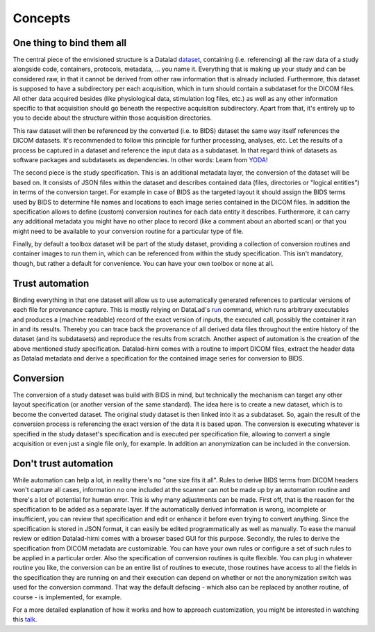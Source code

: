 .. _chap_concepts:

Concepts
********


One thing to bind them all
==========================

The central piece of the envisioned structure is a Datalad dataset_, containing (i.e. referencing) all the raw data of a
study alongside code, containers, protocols, metadata, ... you name it. Everything that is making up your study and can be
considered raw, in that it cannot be derived from other raw information that is already included.
Furthermore, this dataset is supposed to have a subdirectory per each acquisition, which in turn should contain a
subdataset for the DICOM files. All other data acquired besides (like physiological data, stimulation log files, etc.) as
well as any other information specific to that acquisition should go beneath the respective
acquisition subdirectory. Apart from that, it's entirely up to you to decide about the structure within those acquisition
directories.

.. image:: _static/studyds.png

This raw dataset will then be referenced by the converted (i.e. to BIDS) dataset the same way itself references the
DICOM datasets. It's recommended to follow this principle for further processing, analyses, etc.
Let the results of a process be captured in a dataset and reference the input data as a subdataset. In that regard think
of datasets as software packages and subdatasets as dependencies. In other words: Learn from YODA_!

The second piece is the study specification. This is an additional metadata layer, the conversion of the dataset will be
based on. It consists of JSON files within the dataset and describes contained data (files, directories or "logical entities")
in terms of the conversion target. For example in case of BIDS as the targeted layout it should assign the BIDS terms
used by BIDS to determine file names and locations to each image series contained in the DICOM files.
In addition the specification allows to define (custom) conversion routines for each data entity it describes. Furthermore,
it can carry any additional metadata you might have no other place to record (like a comment about an aborted scan) or
that you might need to be available to your conversion routine for a particular type of file.

Finally, by default a toolbox dataset will be part of the study dataset, providing a collection of conversion routines
and container images to run them in, which can be referenced from within the study specification. This isn't mandatory,
though, but rather a default for convenience. You can have your own toolbox or none at all.

Trust automation
================

Binding everything in that one dataset will allow us to use automatically generated references to particular versions of
each file for provenance capture. This is mostly relying on DataLad's run_ command, which runs arbitrary executables
and produces a (machine readable) record of the exact version of inputs, the executed call, possibly the container it ran
in and its results. Thereby you can trace back the provenance of all derived data files throughout the entire history of
the dataset (and its subdatasets) and reproduce the results from scratch.
Another aspect of automation is the creation of the above mentioned study specification. Datalad-hirni comes with a
routine to import DICOM files, extract the header data as Datalad metadata and derive a specification for the contained
image series for conversion to BIDS.

Conversion
==========

The conversion of a study dataset was build with BIDS in mind, but technically the mechanism can target any other layout
specification (or another version of the same standard). The idea here is to create a new dataset, which is to become
the converted dataset. The original study dataset is then linked into it as a subdataset. So, again the result of the
conversion process is referencing the exact version of the data it is based upon. The conversion is executing whatever
is specified in the study dataset's specification and is executed per specification file, allowing to convert a single
acquisition or even just a single file only, for example. In addition an anonymization can be included in the conversion.


Don't trust automation
======================

While automation can help a lot, in reality there's no "one size fits it all". Rules to derive BIDS terms from DICOM
headers won't capture all cases, information no one included at the scanner can not be made up by an automation routine
and there's a lot of potential for human error.
This is why many adjustments can be made. First off, that is the reason for the specification to be added as a separate
layer. If the automatically derived information is wrong, incomplete or insufficient, you can review that specification
and edit or enhance it before even trying to convert anything. Since the specification is stored in JSON format, it can
easily be edited programmatically as well as manually. To ease the manual review or edition Datalad-hirni comes with a
browser based GUI for this purpose.
Secondly, the rules to derive the specification from DICOM metadata are customizable. You can have your own rules or
configure a set of such rules to be applied in a particular order.
Also the specification of conversion routines is quite flexible. You can plug in whatever routine you like, the
conversion can be an entire list of routines to execute, those routines have access to all the fields in the
specification they are running on and their execution can depend on whether or not the anonymization switch was used for
the conversion command. That way the default defacing - which also can be replaced by another routine, of course - is
implemented, for example.


For a more detailed explanation of how it works and how to approach customization, you might be interested in watching
this talk_.


.. _dataset: https://datalad.readthedocs.io/en/latest/glossary.html
.. _run: https://datalad.readthedocs.io/en/latest/generated/man/datalad-run.html
.. _YODA: https://doi.org/10.7490/f1000research.1116363.1
.. _talk: https://vimeo.com/380036896/afaf850c38